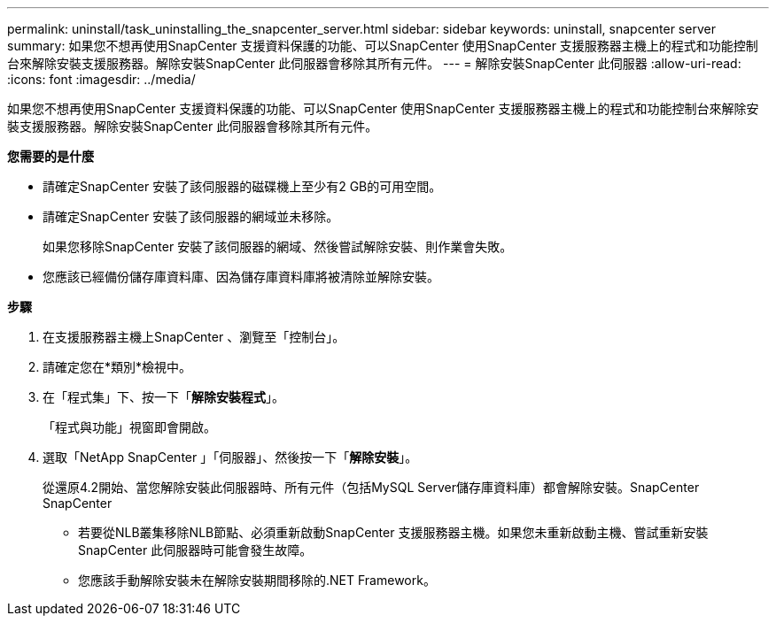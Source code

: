 ---
permalink: uninstall/task_uninstalling_the_snapcenter_server.html 
sidebar: sidebar 
keywords: uninstall, snapcenter server 
summary: 如果您不想再使用SnapCenter 支援資料保護的功能、可以SnapCenter 使用SnapCenter 支援服務器主機上的程式和功能控制台來解除安裝支援服務器。解除安裝SnapCenter 此伺服器會移除其所有元件。 
---
= 解除安裝SnapCenter 此伺服器
:allow-uri-read: 
:icons: font
:imagesdir: ../media/


[role="lead"]
如果您不想再使用SnapCenter 支援資料保護的功能、可以SnapCenter 使用SnapCenter 支援服務器主機上的程式和功能控制台來解除安裝支援服務器。解除安裝SnapCenter 此伺服器會移除其所有元件。

*您需要的是什麼*

* 請確定SnapCenter 安裝了該伺服器的磁碟機上至少有2 GB的可用空間。
* 請確定SnapCenter 安裝了該伺服器的網域並未移除。
+
如果您移除SnapCenter 安裝了該伺服器的網域、然後嘗試解除安裝、則作業會失敗。

* 您應該已經備份儲存庫資料庫、因為儲存庫資料庫將被清除並解除安裝。


*步驟*

. 在支援服務器主機上SnapCenter 、瀏覽至「控制台」。
. 請確定您在*類別*檢視中。
. 在「程式集」下、按一下「*解除安裝程式*」。
+
「程式與功能」視窗即會開啟。

. 選取「NetApp SnapCenter 」「伺服器」、然後按一下「*解除安裝*」。
+
從還原4.2開始、當您解除安裝此伺服器時、所有元件（包括MySQL Server儲存庫資料庫）都會解除安裝。SnapCenter SnapCenter

+
** 若要從NLB叢集移除NLB節點、必須重新啟動SnapCenter 支援服務器主機。如果您未重新啟動主機、嘗試重新安裝SnapCenter 此伺服器時可能會發生故障。
** 您應該手動解除安裝未在解除安裝期間移除的.NET Framework。



